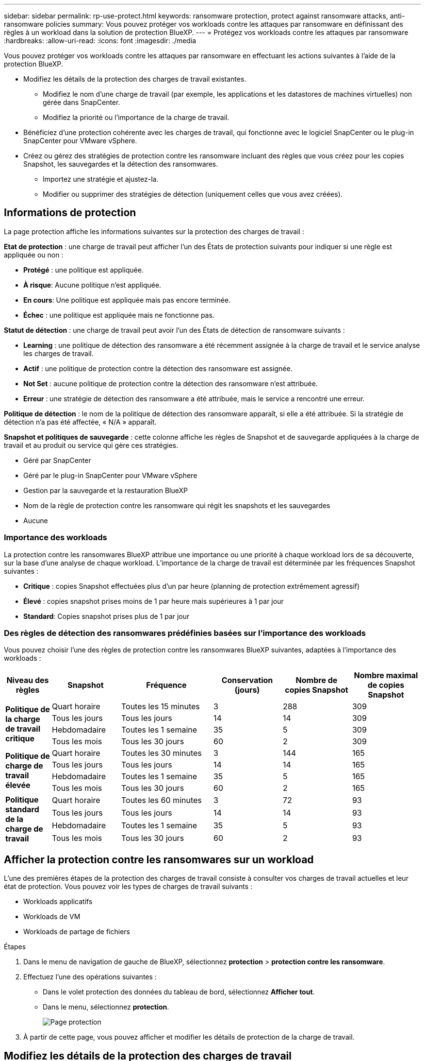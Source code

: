 ---
sidebar: sidebar 
permalink: rp-use-protect.html 
keywords: ransomware protection, protect against ransomware attacks, anti-ransomware policies 
summary: Vous pouvez protéger vos workloads contre les attaques par ransomware en définissant des règles à un workload dans la solution de protection BlueXP. 
---
= Protégez vos workloads contre les attaques par ransomware
:hardbreaks:
:allow-uri-read: 
:icons: font
:imagesdir: ./media


[role="lead"]
Vous pouvez protéger vos workloads contre les attaques par ransomware en effectuant les actions suivantes à l'aide de la protection BlueXP.

* Modifiez les détails de la protection des charges de travail existantes.
+
** Modifiez le nom d'une charge de travail (par exemple, les applications et les datastores de machines virtuelles) non gérée dans SnapCenter.
** Modifiez la priorité ou l'importance de la charge de travail.


* Bénéficiez d'une protection cohérente avec les charges de travail, qui fonctionne avec le logiciel SnapCenter ou le plug-in SnapCenter pour VMware vSphere.
* Créez ou gérez des stratégies de protection contre les ransomware incluant des règles que vous créez pour les copies Snapshot, les sauvegardes et la détection des ransomwares.
+
** Importez une stratégie et ajustez-la.
** Modifier ou supprimer des stratégies de détection (uniquement celles que vous avez créées).






== Informations de protection

La page protection affiche les informations suivantes sur la protection des charges de travail :

*Etat de protection* : une charge de travail peut afficher l'un des États de protection suivants pour indiquer si une règle est appliquée ou non :

* *Protégé* : une politique est appliquée.
* *À risque*: Aucune politique n'est appliquée.
* *En cours*: Une politique est appliquée mais pas encore terminée.
* *Échec* : une politique est appliquée mais ne fonctionne pas.


*Statut de détection* : une charge de travail peut avoir l'un des États de détection de ransomware suivants :

* *Learning* : une politique de détection des ransomware a été récemment assignée à la charge de travail et le service analyse les charges de travail.
* *Actif* : une politique de protection contre la détection des ransomware est assignée.
* *Not Set* : aucune politique de protection contre la détection des ransomware n'est attribuée.
* *Erreur* : une stratégie de détection des ransomware a été attribuée, mais le service a rencontré une erreur.


*Politique de détection* : le nom de la politique de détection des ransomware apparaît, si elle a été attribuée. Si la stratégie de détection n'a pas été affectée, « N/A » apparaît.

*Snapshot et politiques de sauvegarde* : cette colonne affiche les règles de Snapshot et de sauvegarde appliquées à la charge de travail et au produit ou service qui gère ces stratégies.

* Géré par SnapCenter
* Géré par le plug-in SnapCenter pour VMware vSphere
* Gestion par la sauvegarde et la restauration BlueXP
* Nom de la règle de protection contre les ransomware qui régit les snapshots et les sauvegardes
* Aucune




=== Importance des workloads

La protection contre les ransomwares BlueXP attribue une importance ou une priorité à chaque workload lors de sa découverte, sur la base d'une analyse de chaque workload. L'importance de la charge de travail est déterminée par les fréquences Snapshot suivantes :

* *Critique* : copies Snapshot effectuées plus d'un par heure (planning de protection extrêmement agressif)
* *Élevé* : copies snapshot prises moins de 1 par heure mais supérieures à 1 par jour
* *Standard*: Copies snapshot prises plus de 1 par jour




=== Des règles de détection des ransomwares prédéfinies basées sur l'importance des workloads

Vous pouvez choisir l'une des règles de protection contre les ransomwares BlueXP suivantes, adaptées à l'importance des workloads :

[cols="10,15a,20,15,15,15"]
|===
| Niveau des règles | Snapshot | Fréquence | Conservation (jours) | Nombre de copies Snapshot | Nombre maximal de copies Snapshot 


.4+| *Politique de la charge de travail critique*  a| 
Quart horaire
| Toutes les 15 minutes | 3 | 288 | 309 


| Tous les jours  a| 
Tous les jours
| 14 | 14 | 309 


| Hebdomadaire  a| 
Toutes les 1 semaine
| 35 | 5 | 309 


| Tous les mois  a| 
Tous les 30 jours
| 60 | 2 | 309 


.4+| *Politique de charge de travail élevée*  a| 
Quart horaire
| Toutes les 30 minutes | 3 | 144 | 165 


| Tous les jours  a| 
Tous les jours
| 14 | 14 | 165 


| Hebdomadaire  a| 
Toutes les 1 semaine
| 35 | 5 | 165 


| Tous les mois  a| 
Tous les 30 jours
| 60 | 2 | 165 


.4+| *Politique standard de la charge de travail*  a| 
Quart horaire
| Toutes les 60 minutes | 3 | 72 | 93 


| Tous les jours  a| 
Tous les jours
| 14 | 14 | 93 


| Hebdomadaire  a| 
Toutes les 1 semaine
| 35 | 5 | 93 


| Tous les mois  a| 
Tous les 30 jours
| 60 | 2 | 93 
|===


== Afficher la protection contre les ransomwares sur un workload

L'une des premières étapes de la protection des charges de travail consiste à consulter vos charges de travail actuelles et leur état de protection. Vous pouvez voir les types de charges de travail suivants :

* Workloads applicatifs
* Workloads de VM
* Workloads de partage de fichiers


.Étapes
. Dans le menu de navigation de gauche de BlueXP, sélectionnez *protection* > *protection contre les ransomware*.
. Effectuez l'une des opérations suivantes :
+
** Dans le volet protection des données du tableau de bord, sélectionnez *Afficher tout*.
** Dans le menu, sélectionnez *protection*.
+
image:screen-protection-sc-columns.png["Page protection"]



. À partir de cette page, vous pouvez afficher et modifier les détails de protection de la charge de travail.




== Modifiez les détails de la protection des charges de travail

Vous pouvez modifier les informations de protection, telles que la priorité du workload et le nom du workload, si ce dernier n'est pas géré par SnapCenter ou la sauvegarde et la restauration BlueXP.

.Étapes
. Dans le menu BlueXP ransomware protection, sélectionnez *protection*.
. Dans la page protection, sélectionnez une charge de travail.
+
image:screen-protection-details2.png["Détails de la charge de travail sur la page protection"]

+
À partir de la page de détails du workload, vous pouvez attribuer une stratégie à un workload, modifier le nom ou la priorité d'un workload, afficher les alertes, afficher les destinations de sauvegarde et afficher les informations de restauration.

. Pour modifier le nom d'une charge de travail, cliquez sur *crayon* image:button_pencil.png["Crayon"] en regard du nom de la charge de travail et modifiez le nom.
. Pour modifier l'importance de la charge de travail par rapport à la priorité attribuée, cliquez sur *crayon* image:button_pencil.png["Crayon"] en regard de la priorité de la charge de travail et modifiez-la.
. Pour afficher la stratégie associée à la charge de travail, dans le volet protection de la page Détails de la charge de travail, cliquez sur *Afficher la stratégie*.
. Pour afficher les destinations de sauvegarde de la charge de travail, dans le volet protection de la page Détails de la charge de travail, cliquez sur *Afficher la destination de sauvegarde*.
+
Une liste des destinations de sauvegarde configurées s'affiche.
Pour plus de détails, voir link:rp-use-settings.html["Configurer les paramètres de protection"].





== SnapCenter protège de manière cohérente les applications et les machines virtuelles

La protection cohérente au niveau des applications ou des machines virtuelles vous aide à protéger de manière cohérente vos charges de travail applicatives ou de machines virtuelles, en atteignant un état de repos et cohérent pour éviter toute perte potentielle de données par la suite en cas de restauration.

Ce processus lance l'installation du logiciel SnapCenter pour les applications ou du plug-in SnapCenter pour VMware vSphere pour les machines virtuelles.

Après avoir activé la protection cohérente avec les workloads, vous pouvez gérer les stratégies de protection dans la protection BlueXP contre les ransomware. La stratégie de protection inclut les règles Snapshot et de sauvegarde gérées ailleurs, ainsi qu'une stratégie de détection des ransomwares gérée dans la protection BlueXP contre les ransomwares.

Pour en savoir plus sur SnapCenter, consultez les informations suivantes :

* https://docs.netapp.com/us-en/snapcenter/index.html["Logiciel SnapCenter"^]
* https://docs.netapp.com/us-en/sc-plugin-vmware-vsphere/index.html["Plug-in SnapCenter pour VMware vSphere"^]


.Étapes
. Dans le menu BlueXP ransomware protection, sélectionnez *protection*.
. Dans la page protection, sélectionnez une charge de travail.
+
image:screen-protection-sc-columns.png["Page protection"]

. Sur la page protection, sélectionnez *actions* image:screenshot_horizontal_more_button.gif["Bouton actions"] Et dans le menu déroulant, sélectionnez *Activer la protection cohérente avec la charge de travail* pour activer SnapCenter.
+

TIP: Si vous avez choisi une charge de travail basée sur une machine virtuelle, le lien d'installation du plug-in SnapCenter pour VMware vSphere s'affiche au lieu de « installer SnapCenter ».

+
image:screen-protection-enable-sc.png["Page Activer une protection cohérente avec les charges de travail"]

. Dans le champ emplacement de la charge de travail, sélectionnez *Copier* pour copier l'emplacement de la charge de travail dans le presse-papiers afin de l'utiliser dans l'installation de SnapCenter. Faites défiler la page vers le bas pour afficher les autres détails de la charge de travail.
. Sélectionnez *installer SnapCenter*.
+
** Si vous avez sélectionné une charge de travail basée sur l'application, les informations sur le logiciel SnapCenter s'affichent.
** Si vous avez sélectionné une charge de travail basée sur une machine virtuelle, les informations relatives au plug-in SnapCenter pour VMware vSphere s'affichent.


. Suivez les instructions pour installer SnapCenter.
. Revenez à la protection BlueXP contre les ransomware. Sélectionnez *protection* pour afficher la page protection.
. Examinez les détails de la colonne Snapshot et Backup policies de la page protection pour voir si les règles sont gérées ailleurs.




== Créer une stratégie de protection contre les ransomwares (si vous n'avez pas de règles Snapshot ou de sauvegarde)

Si aucune règle Snapshot ou de sauvegarde n'existe sur le workload, vous pouvez créer une stratégie de protection contre les ransomwares qui peut inclure les règles suivantes que vous créez dans BlueXP :

* Règle Snapshot
* Politique de sauvegarde
* Politique de détection des ransomwares


.Étapes de création d'une stratégie de protection contre les ransomwares
. Dans le menu BlueXP ransomware protection, sélectionnez *protection*.
+
image:screen-protection-sc-columns.png["Page protection"]

. Sur la page protection, sélectionnez *gérer les stratégies de protection contre les ransomware*.
+
image:screen-protection-strategy-manage2.png["Page gérer la stratégie"]

. Dans la page stratégies de protection contre les ransomware, sélectionnez *Ajouter*.
. Entrez un nouveau nom de stratégie ou un nom existant pour le copier. Si vous entrez un nom existant, choisissez celui à copier et sélectionnez *Copier*.
+

NOTE: Si vous choisissez de copier et de modifier une stratégie existante, le service ajoute "_copy" au nom d'origine. Vous devez modifier le nom et au moins un paramètre pour le rendre unique.

. Pour chaque élément, sélectionnez la *flèche vers le bas*.
+
** *Politique de détection* :
+
*** *Politique* : choisissez l'une des politiques de détection préconçues.
*** *Détection primaire* : activez la détection des ransomware pour que le service détecte les attaques potentielles par ransomware.
*** *Bloquer les extensions de fichier* : activez cette option pour que le bloc de service ait des extensions de fichier suspectes connues. Le service effectue des copies Snapshot automatisées lorsque la détection primaire est activée.
+
Si vous souhaitez modifier les extensions de fichier bloquées, modifiez-les dans System Manager.



** *Politique Snapshot* :
+
*** *Nom de la règle Snapshot* : entrez un nom pour la règle Snapshot.
*** *Plannings d'instantanés* : choisissez les options de planification, le nombre de copies d'instantanés à conserver et sélectionnez pour activer le planning.


** *Politique de sauvegarde* :
+
*** *Nom de la stratégie de sauvegarde* : entrez un nouveau nom ou un nom existant.
*** *Verrouillage de la sauvegarde* : choisissez cette option pour empêcher la modification ou la suppression des sauvegardes sur le stockage secondaire pendant un certain temps. On parle également de _stockage immuable_.
*** *Plannings de sauvegarde* : choisissez des options de planification pour le stockage secondaire et activez le planning.




. Sélectionnez *Ajouter*.




== Ajoutez une règle de détection aux charges de travail qui disposent déjà de règles Snapshot et Backup

Avec la protection contre les ransomwares BlueXP, vous pouvez attribuer une stratégie de détection des ransomwares à des workloads qui disposent déjà de règles de Snapshot et de sauvegarde, gérées dans d'autres produits ou services NetApp. La politique de détection ne modifie pas les politiques gérées dans d'autres produits.

D'autres services, tels que la sauvegarde et la restauration BlueXP et SnapCenter, utilisent les types de règles suivants pour régir les charges de travail :

* Règles régissant les snapshots
* Règles régissant la réplication sur le stockage secondaire
* Règles régissant les sauvegardes vers le stockage objet


.Étapes
. Dans le menu BlueXP ransomware protection, sélectionnez *protection*.
+
image:screen-protection-sc-columns.png["Page protection"]

. Dans la page protection, sélectionnez une charge de travail et sélectionnez *protéger*.
+
La page protéger affiche les règles gérées par le logiciel SnapCenter, SnapCenter pour VMware vSphere et la sauvegarde et restauration BlueXP.

+
L'exemple suivant montre les règles gérées par SnapCenter :

+
image:screen-protect-sc-policies.png["Page protéger affichant les règles SnapCenter"]

+
L'exemple suivant montre les règles gérées par BlueXP Backup and Recovery :

+
image:screen-protect-br-policies.png["Page protéger affichant les politiques de sauvegarde et de restauration BlueXP"]

. Pour afficher les détails des politiques gérées ailleurs, cliquez sur la flèche *Bas*.
. Pour appliquer une stratégie de détection en plus des règles de snapshot et de sauvegarde gérées ailleurs, sélectionnez la règle de détection.
. Sélectionnez *protéger*.
. Sur la page protection, consultez la colonne politique de détection pour voir la stratégie de détection attribuée. Par ailleurs, la colonne Snapshot et Backup policies affiche le nom du produit ou service qui gère les règles.




=== Attribuez une autre stratégie

Vous pouvez attribuer une stratégie de protection différente en remplacement de la stratégie actuelle.

.Étapes
. Dans le menu BlueXP ransomware protection, sélectionnez *protection*.
. Dans la page protection, sur la ligne charge de travail, sélectionnez *Modifier la protection*.
. Dans la page stratégies, cliquez sur la flèche vers le bas de la stratégie que vous souhaitez affecter pour examiner les détails.
. Sélectionnez la stratégie à attribuer.
. Sélectionnez *Protect* pour terminer la modification.




== Gérer les stratégies de protection contre les ransomware

Vous pouvez modifier ou supprimer une stratégie de ransomware.



=== Modifier une stratégie de protection contre les ransomware

Vous pouvez modifier une stratégie de protection en sélectionnant une stratégie de stratégie de détection préconfigurée différente.

.Étapes
. Dans le menu BlueXP ransomware protection, sélectionnez *protection*.
. Sur la page protection, sélectionnez *gérer les stratégies de ransomware*.
. Dans la page gérer les stratégies, sélectionnez *actions* image:screenshot_horizontal_more_button.gif["Bouton actions"] option de la règle que vous souhaitez modifier.
. Dans le menu actions, sélectionnez *Modifier la stratégie*.
. Modifiez les détails.
. Sélectionnez *Enregistrer* pour terminer la modification.




=== Supprimez une stratégie de protection contre les ransomware

Vous pouvez supprimer une stratégie de protection qui n'est actuellement associée à aucune charge de travail.

.Étapes
. Dans le menu BlueXP ransomware protection, sélectionnez *protection*.
. Sur la page protection, sélectionnez *gérer les stratégies de ransomware*.
. Dans la page gérer les stratégies, sélectionnez *actions* image:screenshot_horizontal_more_button.gif["Bouton actions"] option de la stratégie à supprimer.
. Dans le menu actions, sélectionnez *Supprimer la stratégie*.


